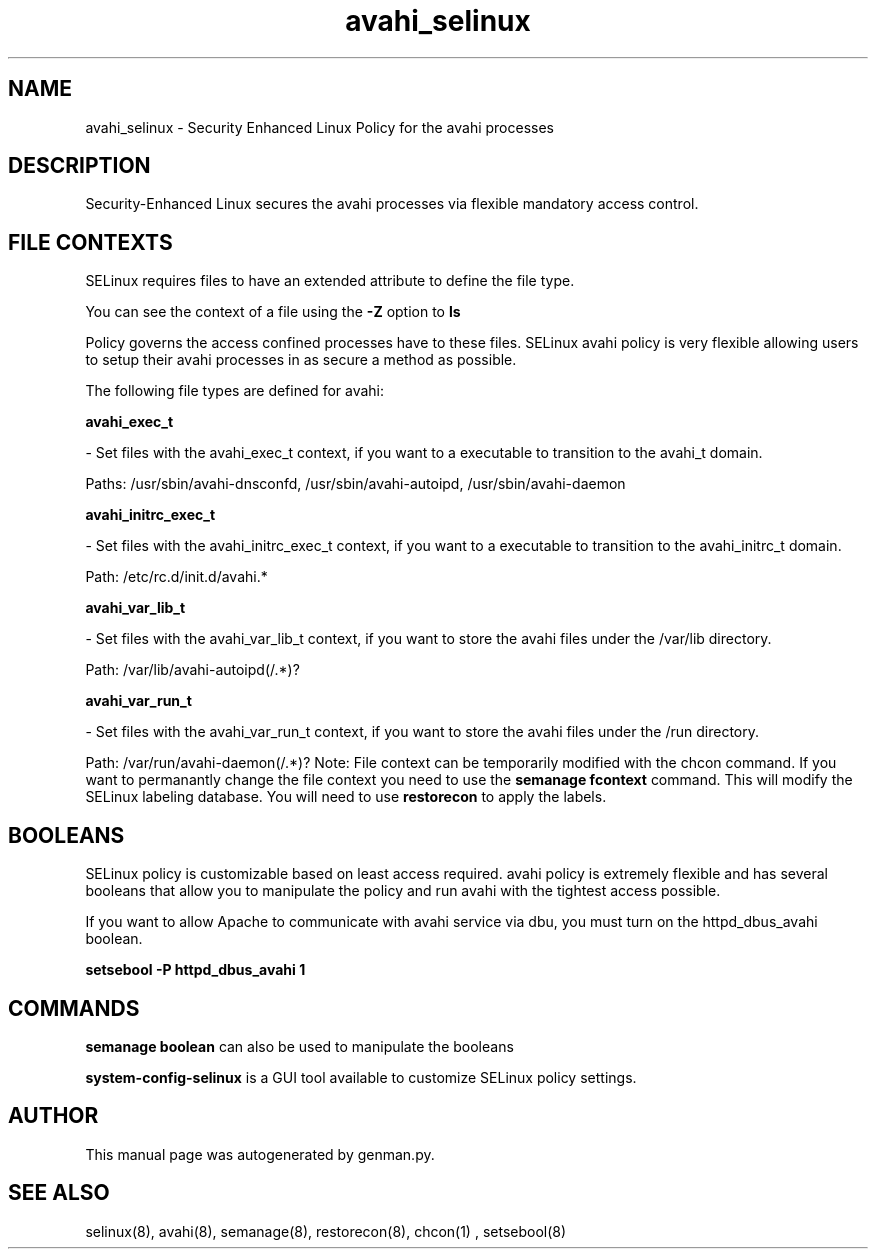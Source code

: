 .TH  "avahi_selinux"  "8"  "avahi" "dwalsh@redhat.com" "avahi SELinux Policy documentation"
.SH "NAME"
avahi_selinux \- Security Enhanced Linux Policy for the avahi processes
.SH "DESCRIPTION"

Security-Enhanced Linux secures the avahi processes via flexible mandatory access
control.  
.SH FILE CONTEXTS
SELinux requires files to have an extended attribute to define the file type. 
.PP
You can see the context of a file using the \fB\-Z\fP option to \fBls\bP
.PP
Policy governs the access confined processes have to these files. 
SELinux avahi policy is very flexible allowing users to setup their avahi processes in as secure a method as possible.
.PP 
The following file types are defined for avahi:


.EX
.B avahi_exec_t 
.EE

- Set files with the avahi_exec_t context, if you want to a executable to transition to the avahi_t domain.

.br
Paths: 
/usr/sbin/avahi-dnsconfd, /usr/sbin/avahi-autoipd, /usr/sbin/avahi-daemon

.EX
.B avahi_initrc_exec_t 
.EE

- Set files with the avahi_initrc_exec_t context, if you want to a executable to transition to the avahi_initrc_t domain.

.br
Path: 
/etc/rc\.d/init\.d/avahi.*

.EX
.B avahi_var_lib_t 
.EE

- Set files with the avahi_var_lib_t context, if you want to store the avahi files under the /var/lib directory.

.br
Path: 
/var/lib/avahi-autoipd(/.*)?

.EX
.B avahi_var_run_t 
.EE

- Set files with the avahi_var_run_t context, if you want to store the avahi files under the /run directory.

.br
Path: 
/var/run/avahi-daemon(/.*)?
Note: File context can be temporarily modified with the chcon command.  If you want to permanantly change the file context you need to use the 
.B semanage fcontext 
command.  This will modify the SELinux labeling database.  You will need to use
.B restorecon
to apply the labels.

.SH BOOLEANS
SELinux policy is customizable based on least access required.  avahi policy is extremely flexible and has several booleans that allow you to manipulate the policy and run avahi with the tightest access possible.


.PP
If you want to allow Apache to communicate with avahi service via dbu, you must turn on the httpd_dbus_avahi boolean.

.EX
.B setsebool -P httpd_dbus_avahi 1
.EE

.SH "COMMANDS"

.B semanage boolean
can also be used to manipulate the booleans

.PP
.B system-config-selinux 
is a GUI tool available to customize SELinux policy settings.

.SH AUTHOR	
This manual page was autogenerated by genman.py.

.SH "SEE ALSO"
selinux(8), avahi(8), semanage(8), restorecon(8), chcon(1)
, setsebool(8)